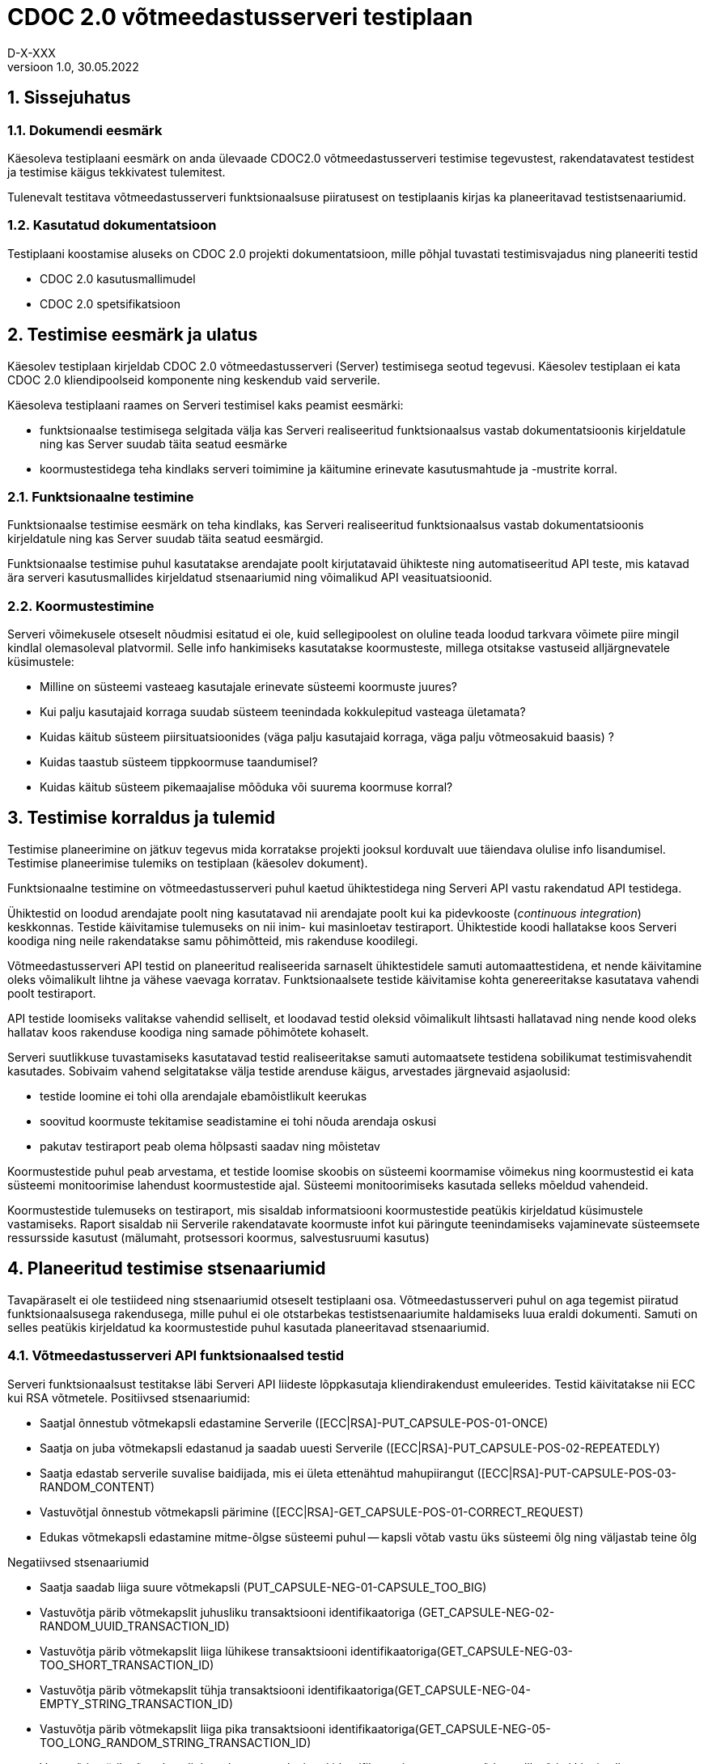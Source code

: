 :source-highlighter: rouge
:table-caption: Tabel
:figure-caption: Joonis
:imagesdir: images
:pdf-style: cyber-theme.yml
:icons: font
:classification: AVALIK
:title-page-background-image: {pdf-stylesdir}/images/title_page_bg_Avalik.svg
:title-page:
:toclevels: 3
:toc-title: Sisukord
:version-label: Versioon
:numbered:
:docnumber:
:author: Tehniline dokument
:revdate: 30.05.2022
:revnumber: 1.0
:numbered:
:docnumber: D-X-XXX
:author: D-X-XXX

= CDOC 2.0 võtmeedastusserveri testiplaan

== Sissejuhatus

=== Dokumendi eesmärk

Käesoleva testiplaani eesmärk on anda ülevaade CDOC2.0 võtmeedastusserveri testimise tegevustest, rakendatavatest testidest ja testimise käigus tekkivatest tulemitest.

Tulenevalt testitava võtmeedastusserveri funktsionaalsuse piiratusest on testiplaanis kirjas ka planeeritavad testistsenaariumid.

=== Kasutatud dokumentatsioon

Testiplaani koostamise aluseks on CDOC 2.0 projekti dokumentatsioon, mille põhjal tuvastati testimisvajadus ning planeeriti testid

* CDOC 2.0 kasutusmallimudel
* CDOC 2.0 spetsifikatsioon

== Testimise eesmärk ja ulatus

Käesolev testiplaan kirjeldab CDOC 2.0 võtmeedastusserveri (Server) testimisega seotud tegevusi. Käesolev testiplaan ei kata CDOC 2.0 kliendipoolseid komponente ning keskendub vaid serverile.

Käesoleva testiplaani raames on Serveri testimisel kaks peamist eesmärki:

*	funktsionaalse testimisega selgitada välja kas Serveri realiseeritud funktsionaalsus vastab dokumentatsioonis kirjeldatule ning kas Server suudab täita seatud eesmärke
*	koormustestidega teha kindlaks serveri toimimine ja käitumine erinevate kasutusmahtude ja -mustrite korral.

=== Funktsionaalne testimine

Funktsionaalse testimise eesmärk on teha kindlaks, kas Serveri realiseeritud funktsionaalsus vastab dokumentatsioonis kirjeldatule ning kas Server suudab täita seatud eesmärgid.

Funktsionaalse testimise puhul kasutatakse arendajate poolt kirjutatavaid ühikteste ning automatiseeritud API teste, mis katavad ära serveri kasutusmallides kirjeldatud stsenaariumid ning võimalikud API veasituatsioonid.

=== Koormustestimine

Serveri võimekusele otseselt nõudmisi esitatud ei ole, kuid sellegipoolest on oluline teada loodud tarkvara võimete piire mingil kindlal olemasoleval platvormil.
Selle info hankimiseks kasutatakse koormusteste, millega otsitakse vastuseid alljärgnevatele küsimustele:

*	Milline on süsteemi vasteaeg kasutajale erinevate süsteemi koormuste juures?
*	Kui palju kasutajaid korraga suudab süsteem teenindada kokkulepitud vasteaga ületamata?
*	Kuidas käitub süsteem piirsituatsioonides (väga palju kasutajaid korraga, väga palju võtmeosakuid baasis) ?
*	Kuidas taastub süsteem tippkoormuse taandumisel?
*	Kuidas käitub süsteem pikemaajalise mõõduka või suurema koormuse korral?

== Testimise korraldus ja tulemid

Testimise planeerimine on jätkuv tegevus mida korratakse projekti jooksul korduvalt uue täiendava olulise info lisandumisel. Testimise planeerimise tulemiks on testiplaan (käesolev dokument).

Funktsionaalne testimine on võtmeedastusserveri puhul kaetud ühiktestidega ning Serveri API vastu rakendatud API testidega.

Ühiktestid on loodud arendajate poolt ning kasutatavad nii arendajate poolt kui ka pidevkooste (_continuous integration_) keskkonnas. Testide käivitamise tulemuseks on nii inim- kui masinloetav testiraport. Ühiktestide koodi hallatakse koos Serveri koodiga ning neile rakendatakse samu põhimõtteid, mis rakenduse koodilegi.

Võtmeedastusserveri API testid on planeeritud realiseerida sarnaselt ühiktestidele samuti automaattestidena, et nende käivitamine oleks võimalikult lihtne ja vähese vaevaga korratav. Funktsionaalsete testide käivitamise kohta genereeritakse kasutatava vahendi poolt testiraport.

API testide loomiseks valitakse vahendid selliselt, et loodavad testid oleksid võimalikult lihtsasti hallatavad ning nende kood oleks hallatav koos rakenduse koodiga ning samade põhimõtete kohaselt.

Serveri suutlikkuse tuvastamiseks kasutatavad testid realiseeritakse samuti automaatsete testidena sobilikumat testimisvahendit kasutades. Sobivaim vahend selgitatakse välja testide arenduse käigus, arvestades järgnevaid asjaolusid:

* testide loomine ei tohi olla arendajale ebamõistlikult keerukas
* soovitud koormuste tekitamise seadistamine ei tohi nõuda arendaja oskusi
* pakutav testiraport peab olema hõlpsasti saadav ning mõistetav

Koormustestide puhul peab arvestama, et testide loomise skoobis on süsteemi koormamise võimekus ning koormustestid ei kata süsteemi monitoorimise lahendust koormustestide ajal. Süsteemi monitoorimiseks kasutada selleks mõeldud vahendeid.

Koormustestide tulemuseks on testiraport, mis sisaldab informatsiooni koormustestide peatükis kirjeldatud küsimustele vastamiseks. Raport sisaldab nii Serverile rakendatavate koormuste infot kui päringute teenindamiseks vajaminevate süsteemsete ressursside kasutust (mälumaht, protsessori koormus, salvestusruumi kasutus)

== Planeeritud testimise stsenaariumid

Tavapäraselt ei ole testiideed ning stsenaariumid otseselt testiplaani osa. Võtmeedastusserveri puhul on aga tegemist piiratud funktsionaalsusega rakendusega, mille puhul ei ole otstarbekas testistsenaariumite haldamiseks luua eraldi dokumenti. Samuti on selles peatükis kirjeldatud ka koormustestide puhul kasutada planeeritavad stsenaariumid.

=== Võtmeedastusserveri API funktsionaalsed testid

Serveri funktsionaalsust testitakse läbi Serveri API liideste lõppkasutaja kliendirakendust emuleerides.
Testid käivitatakse nii ECC kui RSA võtmetele.
Positiivsed stsenaariumid:

*	Saatjal õnnestub võtmekapsli edastamine Serverile ([ECC|RSA]-PUT_CAPSULE-POS-01-ONCE)
*	Saatja on juba võtmekapsli edastanud ja saadab uuesti Serverile ([ECC|RSA]-PUT_CAPSULE-POS-02-REPEATEDLY)
*	Saatja edastab serverile suvalise baidijada, mis ei ületa ettenähtud mahupiirangut ([ECC|RSA]-PUT-CAPSULE-POS-03-RANDOM_CONTENT)
*	Vastuvõtjal õnnestub võtmekapsli pärimine ([ECC|RSA]-GET_CAPSULE-POS-01-CORRECT_REQUEST)
*	Edukas võtmekapsli edastamine mitme-õlgse süsteemi puhul -- kapsli võtab vastu üks süsteemi õlg ning väljastab teine õlg

Negatiivsed stsenaariumid

*	Saatja saadab liiga suure võtmekapsli (PUT_CAPSULE-NEG-01-CAPSULE_TOO_BIG)
*	Vastuvõtja pärib võtmekapslit juhusliku transaktsiooni identifikaatoriga (GET_CAPSULE-NEG-02-RANDOM_UUID_TRANSACTION_ID)
*	Vastuvõtja pärib võtmekapslit liiga lühikese transaktsiooni identifikaatoriga(GET_CAPSULE-NEG-03-TOO_SHORT_TRANSACTION_ID)
*	Vastuvõtja pärib võtmekapslit tühja transaktsiooni identifikaatoriga(GET_CAPSULE-NEG-04-EMPTY_STRING_TRANSACTION_ID)
*	Vastuvõtja pärib võtmekapslit liiga pika transaktsiooni identifikaatoriga(GET_CAPSULE-NEG-05-TOO_LONG_RANDOM_STRING_TRANSACTION_ID)
*	Vastuvõtja pärib võtmekapslit korrektse transaktsiooni identifikaatoriga, aga vastuvõtja avalik võti ei klapi sellega ([ECC|RSA]-GET_CAPSULE-NEG-06-PUBLIC_KEY_NOT_MATCHING)

=== Serveri koormustestid

Serveri käitumise kohta info hankimiseks on vaja serverit koormata päringutega, mis võimalikult täpselt püüavad jäljendada võimalikku reaalelulist kasutajate käitumismustrit.

Võtmeedastusserveri koormuse tekitamiseks saab kasutada kahte erinevat teoreetilist stsenaariumit - planeeritult positiivsete vastustega päringud ja kombinatsioon positiivse vastusega ning veaga lõppevastest päringutest

==== Stsenaarium A

Serverit koormatakse seadistatava aja jooksul tippkoormuseni tõusva ning seadistatava aja jooksul stabiilselt püsiva tippkoormusega eeldatavalt positiivseid vastuseid saavate päringutega.

*	kasutaja poolt seadistatav hulk samaaegseid edukaid võtmekapsli saatmise päringuid
*	kasutaja poolt seadistatav hulk samaaegseid edukaid võtmekapsli pärimise päringuid

==== Stsenaarium B

Serverit koormatakse seadistatava aja jooksul tippkoormuseni tõusva ning seadistatava aja jooksul stabiilselt püsiva tippkoormusega seadistatava osakaaluga nii positiivseid vastuseid kui veateateid saavate päringutega.

*	kasutaja poolt seadistatav hulk samaaegseid edukaid võtmekapsli saatmise päringuid
*	kasutaja poolt seadistatav hulk samaaegseid edukaid võtmekapsli pärimise päringuid
*	kasutaja poolt seadistatav hulk samaaegseid veaga lõppevaid võtmekapsli saatmise päringuid
*	kasutaja poolt seadistatav hulk samaaegseid võtmekapsli küsimise päringuid korrektse transaktsiooni identifikaatoriga, mille vastuvõtja avalik võti ei klapi
*	kasutaja poolt seadistatav hulk samaaegseid võtmekapsli küsimise päringuid mitteeksisteeriva transaktsiooni identifikaatoriga

==== Stsenaariumite rakendamine koormustestides

* Milline on süsteemi vasteaeg kasutajale erinevate süsteemi koormuste juures?
* Kui palju kasutajaid korraga suudab süsteem teenindada kokkulepitud vasteaga ületamata?

Nendele küsimustele vastuste leidmiseks saab kasutada lihtsamat *stsenaariumit A* erinevate koormuste juures.

* Kuidas käitub süsteem piirsituatsioonides -- väga palju kasutajaid korraga, väga palju võtmeosakuid baasis?

Sellise testi puhul püütakse süsteem viia piirsituatsiooni või üle selle ning jälgitakse süsteemi käitumist sellistes oludes. Piirsituatsioonide kompamisel võiks kasutada *stsenaariumi B*. Piirsituatsioonid tekivad tõenäoliselt rünnete tagajärjel ning sisaldavad oletatavasti märkimisväärsel hulgal ka mittekorrektseid päringuid.

* Milline on süsteemi taastumise võime peale piirkoormuse taandumist?

Selle testi puhul kogutakse infot tipukoormusest taastumise võime kohta. Sellegi küsimuse vastuse otsimisel on asjakohane kasutada *stsenaariumi B*.

* Kuidas käitub süsteem pikemaajalise mõõduka või suurema koormuse korral?

Süsteemi käitatakse pikema aja jooksul ühtlase mõõduka koormusega ning püütakse leida anomaaliaid või vigu, mis võivad ilmneda süsteemi pikemaajalisel tööl (väikesed mälulekked jne). Pikemaajalist koormamist võib rakendada nii *stsenaariumi A kui B*.

== Testkeskkond

Võtmeedastusserver on Linux platvormil töötama planeeritud serverrakendus. Serveri testimisel kasutatakse uusimat Java LTS versiooni, mis testiplaani kirjutamise hetkel on Java versioon 17.

Detailne kasutatud testkeskkonda puudutav info kajastatakse koostatavas testiraportis.
